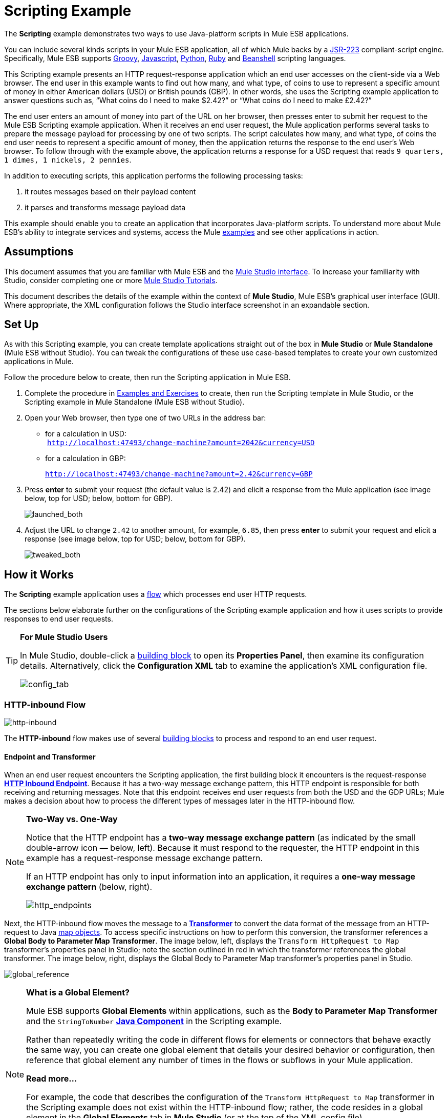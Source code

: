 = Scripting Example

The *Scripting* example demonstrates two ways to use Java-platform scripts in Mule ESB applications.

You can include several kinds scripts in your Mule ESB application, all of which Mule backs by a http://www.jcp.org/en/jsr/detail?id=223[JSR-223] compliant-script engine. Specifically, Mule ESB supports http://en.wikipedia.org/wiki/Groovy_(programming_language)[Groovy], http://en.wikipedia.org/wiki/Javascript[Javascript], http://en.wikipedia.org/wiki/Python_(programming_language)[Python], http://en.wikipedia.org/wiki/Ruby_(programming_language)[Ruby] and http://en.wikipedia.org/wiki/Beanshell[Beanshell] scripting languages.

This Scripting example presents an HTTP request-response application which an end user accesses on the client-side via a Web browser. The end user in this example wants to find out how many, and what type, of coins to use to represent a specific amount of money in either American dollars (USD) or British pounds (GBP). In other words, she uses the Scripting example application to answer questions such as, “What coins do I need to make $2.42?” or “What coins do I need to make £2.42?”

The end user enters an amount of money into part of the URL on her browser, then presses enter to submit her request to the Mule ESB Scripting example application. When it receives an end user request, the Mule application performs several tasks to prepare the message payload for processing by one of two scripts. The script calculates how many, and what type, of coins the end user needs to represent a specific amount of money, then the application returns the response to the end user's Web browser. To follow through with the example above, the application returns a response for a USD request that reads `9 quarters, 1 dimes, 1 nickels, 2 pennies`.

In addition to executing scripts, this application performs the following processing tasks:

. it routes messages based on their payload content
. it parses and transforms message payload data

This example should enable you to create an application that incorporates Java-platform scripts. To understand more about Mule ESB’s ability to integrate services and systems, access the Mule link:/mule\-user\-guide/v/3\.3/mule-examples[examples] and see other applications in action.

== Assumptions

This document assumes that you are familiar with Mule ESB and the link:/mule\-user\-guide/v/3\.3/mule-studio-essentials[Mule Studio interface]. To increase your familiarity with Studio, consider completing one or more link:/mule\-user\-guide/v/3\.3/mule-studio[Mule Studio Tutorials].

This document describes the details of the example within the context of *Mule Studio*, Mule ESB’s graphical user interface (GUI). Where appropriate, the XML configuration follows the Studio interface screenshot in an expandable section.

== Set Up

As with this Scripting example, you can create template applications straight out of the box in *Mule Studio* or *Mule Standalone* (Mule ESB without Studio). You can tweak the configurations of these use case-based templates to create your own customized applications in Mule.

Follow the procedure below to create, then run the Scripting application in Mule ESB.

. Complete the procedure in link:/mule\-user\-guide/v/3\.3/mule-examples[Examples and Exercises] to create, then run the Scripting template in Mule Studio, or the Scripting example in Mule Standalone (Mule ESB without Studio).
. Open your Web browser, then type one of two URLs in the address bar: +
* for a calculation in USD: +
 `http://localhost:47493/change-machine?amount=2042&currency=USD`
* for a calculation in GBP: 
+
`http://localhost:47493/change-machine?amount=2.42&currency=GBP`

. Press *enter* to submit your request (the default value is 2.42) and elicit a response from the Mule application (see image below, top for USD; below, bottom for GBP).
+
image:launched_both.png[launched_both]

. Adjust the URL to change `2.42` to another amount, for example, `6.85`, then press *enter* to submit your request and elicit a response (see image below, top for USD; below, bottom for GBP).
+
image:tweaked_both.png[tweaked_both]

== How it Works

The *Scripting* example application uses a link:/mule\-user\-guide/v/3\.3/mule-application-architecture[flow] which processes end user HTTP requests.

The sections below elaborate further on the configurations of the Scripting example application and how it uses scripts to provide responses to end user requests.

[TIP]
====
*For Mule Studio Users*

In Mule Studio, double-click a link:/mule\-user\-guide/v/3\.3/studio-building-blocks[building block] to open its *Properties Panel*, then examine its configuration details. Alternatively, click the *Configuration XML* tab to examine the application's XML configuration file.

image:config_tab.png[config_tab]
====

=== HTTP-inbound Flow

image:http-inbound.png[http-inbound]

// View the XML

The *HTTP-inbound* flow makes use of several link:/mule\-user\-guide/v/3\.3/studio-building-blocks[building blocks] to process and respond to an end user request.

==== Endpoint and Transformer

When an end user request encounters the Scripting application, the first building block it encounters is the request-response **link:/mule\-user\-guide/v/3\.3/http-endpoint-reference[HTTP Inbound Endpoint]**. Because it has a two-way message exchange pattern, this HTTP endpoint is responsible for both receiving and returning messages. Note that this endpoint receives end user requests from both the USD and the GDP URLs; Mule makes a decision about how to process the different types of messages later in the HTTP-inbound flow.

[NOTE]
====
*Two-Way vs. One-Way*

Notice that the HTTP endpoint has a *two-way message exchange pattern* (as indicated by the small double-arrow icon — below, left). Because it must respond to the requester, the HTTP endpoint in this example has a request-response message exchange pattern.

If an HTTP endpoint has only to input information into an application, it requires a *one-way message exchange pattern* (below, right).

image:http_endpoints.png[http_endpoints]
====

Next, the HTTP-inbound flow moves the message to a** link:/mule\-user\-guide/v/3\.3/studio-transformers[Transformer]** to convert the data format of the message from an HTTP-request to Java http://en.wikipedia.org/wiki/Associative_array[map objects]. To access specific instructions on how to perform this conversion, the transformer references a *Global Body to Parameter Map Transformer*. The image below, left, displays the `Transform HttpRequest to Map` transformer’s properties panel in Studio; note the section outlined in red in which the transformer references the global transformer. The image below, right, displays the Global Body to Parameter Map transformer’s properties panel in Studio. +

image:global_reference.png[global_reference]

// View the XML

[NOTE]
====
*What is a Global Element?*

Mule ESB supports *Global Elements* within applications, such as the *Body to Parameter Map Transformer* and the `StringToNumber` *link:/mule\-user\-guide/v/3\.3/java-component-reference[Java Component]* in the Scripting example.

Rather than repeatedly writing the code in different flows for elements or connectors that behave exactly the same way, you can create one global element that details your desired behavior or configuration, then reference that global element any number of times in the flows or subflows in your Mule application.

*Read more...*

For example, the code that describes the configuration of the `Transform HttpRequest to Map` transformer in the Scripting example does not exist within the HTTP-inbound flow; rather, the code resides in a global element in the *Global Elements* tab in *Mule Studio* (or at the top of the XML config file).


The `StringToNumber` transformer references a global Java component to obtain instructions on how to convert a http://en.wikipedia.org/wiki/String_(computer_science)[string] to a number. (The Java component itself references a *Transformer Class*; see the <<Drill Down>> section below for more details on the Java classes in the Scripting example.)
====

==== Choice Flow Control (Content-Based Message Router)

With its newly transformed content, the message next encounters the **link:/mule\-user\-guide/v/3\.3/choice-flow-control-reference[Choice Flow Control]**. This content-based router checks the payload of the message to discover the currency of the content, then makes a decision about where to route it:

* if the currency is USD, the choice flow control routes the message to the first `Extract Amount` *Set Payload Transformer*
* if the currency is GBP, the choice flow control routes the message to the second `Extract Amount` set payload transformer
+
image:choice_router2.png[choice_router2]

// View the XML

Form this point forward, messages follow one of two paths towards a script component:

. the USD path that ends with a *link:/mule\-user\-guide/v/3\.3/groovy-component-reference[Groovy Script Component]*
. the GBP path that ends with a **link:/mule\-user\-guide/v/3\.3/python-component-reference[Python Script Component]**  +
 The transformers that sit between the choice flow control and the script components in each path perform the same tasks; the only difference is their final destination.

==== Transformers

From the message payload, each of the `Extract Amount` set payload transformers obtain the amount of money the end user entered in the client-side URL. They set data on the payload to specify the amount of money the rest of the flow will process.

The pair of `String to Number` transformers reference a global `StringToNumber` Java component which converts the amount of money from a http://en.wikipedia.org/wiki/String_(computer_science)[string] to an integer. This transformation is important because the next message processors, the `Dollars To Cents` transformers, need an integer in order to be able to perform a simple mathematical operation.

Referencing the global `DollarsToCents` Java component, the `Dollars To Cents` transformers multiply the amount of money by 100 so as to convert the amount to a whole number (i.e. pennies).

==== Scripts

Lastly, a message reaches one of two script components: *Groovy* or *Python*.

The Groovy script component accesses a script file, `greedy.groovy`, that converts a whole number into the USD coins it would take to represent a specific amount of money. Adapted from the link:https://web.archive.org/web/20150213041152/http://groovy.codehaus.org/Greedy+Coin+Changer+in+Groovy[Groovy Cookbook], this simple script resides in the application’s `src/main/resources` folder. Note that the groovy script _can_ process a request in either currency, but in this flow it will process only USD requests.

// View the Groovy Script

Adapted from http://www.oreillynet.com/onlamp/blog/2008/04/python_greedy_coin_changer_alg.html[a greedy coin changer algorithm] the Python script component completes exactly the same task as the Groovy script component, except it uses Python to convert pounds, instead of Groovy to convert dollars. Note that the python script _can_ process a request in either currency, but in this flow it will process only GBP requests. This script also resides in the application’s `src/main/resources` folder.

// View the Python Script

[TIP]
====
*Examine the Scripts*

In *Mule Studio*, you can open a script file and view the contents of the Groovy or Python scripts.

. In the *Package Explorer*, click to expand the `src/main/resources` folder.
. Double-click the `greedy.groovy` file to open the script in a new *Canvas* window in Studio.
. Double-click the `greedy.py` file to open the script in your text editor.
+
You can also examine the scripts in *Mule Standalone*.
. On your local drive, navigate to `mule-enterprise-standalone-3.3.0` > `apps` > `mule-example-scripting-3.3.0` > `classes`.
. Double-click the file name to open either of the two script files.
====

When Mule finishes processing a message, the request-response HTTP endpoint returns the response to the end user via her Web browser.

== Drill Down

Both the `StringToNumber` and `DollarsToCents` global Java components in this Scripting example application reference Java classes, which detail what Mule must do with messages that encounter these components. If you want to examine the Java classes more closely, you can access the files in Mule ESB.

==== Accessing the Java Classes in Mule Studio

. In the *Package Explorer*, click to expand the `src/main/java` folder.
. Click to expand the `org.mule.example.scripting` folder.
. Double-click any one of the three `.java` files to open the script in a new *Canvas* window in Studio.

==== Accessing the Java Classes in Mule Standalone

. On your local drive, navigate to `mule-enterprise-standalone-3.3.0` > `apps` > `mule-example-scripting-3.3.0` > `classes` > `org` > `mule` > `example` > `scripting`.
. Double-click to open any of the three `.class` files.

== Related Topics

* For more information on using the Choice Flow Control, see link:/mule\-user\-guide/v/3\.3/choice-flow-control-reference[Choice Flow Control Reference].
* For more information on transformers, see link:/mule\-user\-guide/v/3\.3/studio-transformers[Studio Transformers].
* For more information on scripts, see link:/mule\-user\-guide/v/3\.3/studio-components[Studio Components].
